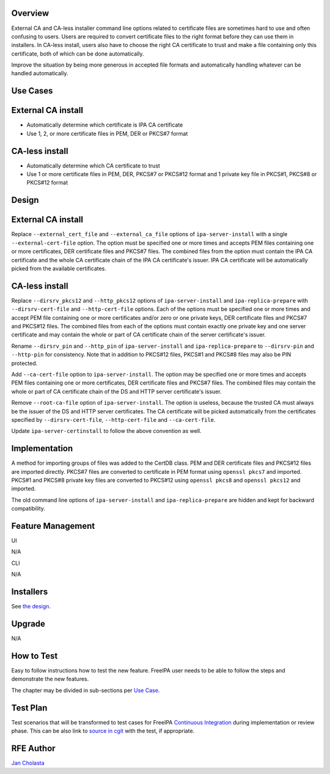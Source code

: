 Overview
--------

External CA and CA-less installer command line options related to
certificate files are sometimes hard to use and often confusing to
users. Users are required to convert certificate files to the right
format before they can use them in installers. In CA-less install, users
also have to choose the right CA certificate to trust and make a file
containing only this certificate, both of which can be done
automatically.

Improve the situation by being more generous in accepted file formats
and automatically handling whatever can be handled automatically.



Use Cases
---------



External CA install
----------------------------------------------------------------------------------------------

-  Automatically determine which certificate is IPA CA certificate
-  Use 1, 2, or more certificate files in PEM, DER or PKCS#7 format



CA-less install
----------------------------------------------------------------------------------------------

-  Automatically determine which CA certificate to trust
-  Use 1 or more certificate files in PEM, DER, PKCS#7 or PKCS#12 format
   and 1 private key file in PKCS#1, PKCS#8 or PKCS#12 format

Design
------



External CA install
----------------------------------------------------------------------------------------------

Replace ``--external_cert_file`` and ``--external_ca_file`` options of
``ipa-server-install`` with a single ``--external-cert-file`` option.
The option must be specified one or more times and accepts PEM files
containing one or more certificates, DER certificate files and PKCS#7
files. The combined files from the option must contain the IPA CA
certificate and the whole CA certificate chain of the IPA CA
certificate's issuer. IPA CA certificate will be automatically picked
from the available certificates.



CA-less install
----------------------------------------------------------------------------------------------

Replace ``--dirsrv_pkcs12`` and ``--http_pkcs12`` options of
``ipa-server-install`` and ``ipa-replica-prepare`` with
``--dirsrv-cert-file`` and ``--http-cert-file`` options. Each of the
options must be specified one or more times and accept PEM file
containing one or more certificates and/or zero or one private keys, DER
certificate files and PKCS#7 and PKCS#12 files. The combined files from
each of the options must contain exactly one private key and one server
certificate and may contain the whole or part of CA certificate chain of
the server certificate's issuer.

Rename ``--dirsrv_pin`` and ``--http_pin`` of ``ipa-server-install`` and
``ipa-replica-prepare`` to ``--dirsrv-pin`` and ``--http-pin`` for
consistency. Note that in addition to PKCS#12 files, PKCS#1 and PKCS#8
files may also be PIN protected.

Add ``--ca-cert-file`` option to ``ipa-server-install``. The option may
be specified one or more times and accepts PEM files containing one or
more certificates, DER certificate files and PKCS#7 files. The combined
files may contain the whole or part of CA certificate chain of the DS
and HTTP server certificate's issuer.

Remove ``--root-ca-file`` option of ``ipa-server-install``. The option
is useless, because the trusted CA must always be the issuer of the DS
and HTTP server certificates. The CA certificate will be picked
automatically from the certificates specified by ``--dirsrv-cert-file``,
``--http-cert-file`` and ``--ca-cert-file``.

Update ``ipa-server-certinstall`` to follow the above convention as
well.

Implementation
--------------

A method for importing groups of files was added to the CertDB class.
PEM and DER certificate files and PKCS#12 files are imported directly.
PKCS#7 files are converted to certificate in PEM format using
``openssl pkcs7`` and imported. PKCS#1 and PKCS#8 private key files are
converted to PKCS#12 using ``openssl pkcs8`` and ``openssl pkcs12`` and
imported.

The old command line options of ``ipa-server-install`` and
``ipa-replica-prepare`` are hidden and kept for backward compatibility.



Feature Management
------------------

UI

N/A

CLI

N/A

Installers
----------------------------------------------------------------------------------------------

See `the design <#Design>`__.

Upgrade
-------

N/A



How to Test
-----------

Easy to follow instructions how to test the new feature. FreeIPA user
needs to be able to follow the steps and demonstrate the new features.

The chapter may be divided in sub-sections per `Use
Case <#Use_Cases>`__.



Test Plan
---------

Test scenarios that will be transformed to test cases for FreeIPA
`Continuous Integration <V3/Integration_testing>`__ during
implementation or review phase. This can be also link to `source in
cgit <https://git.fedorahosted.org/cgit/freeipa.git/>`__ with the test,
if appropriate.



RFE Author
----------

`Jan Cholasta <User:Jcholast>`__
